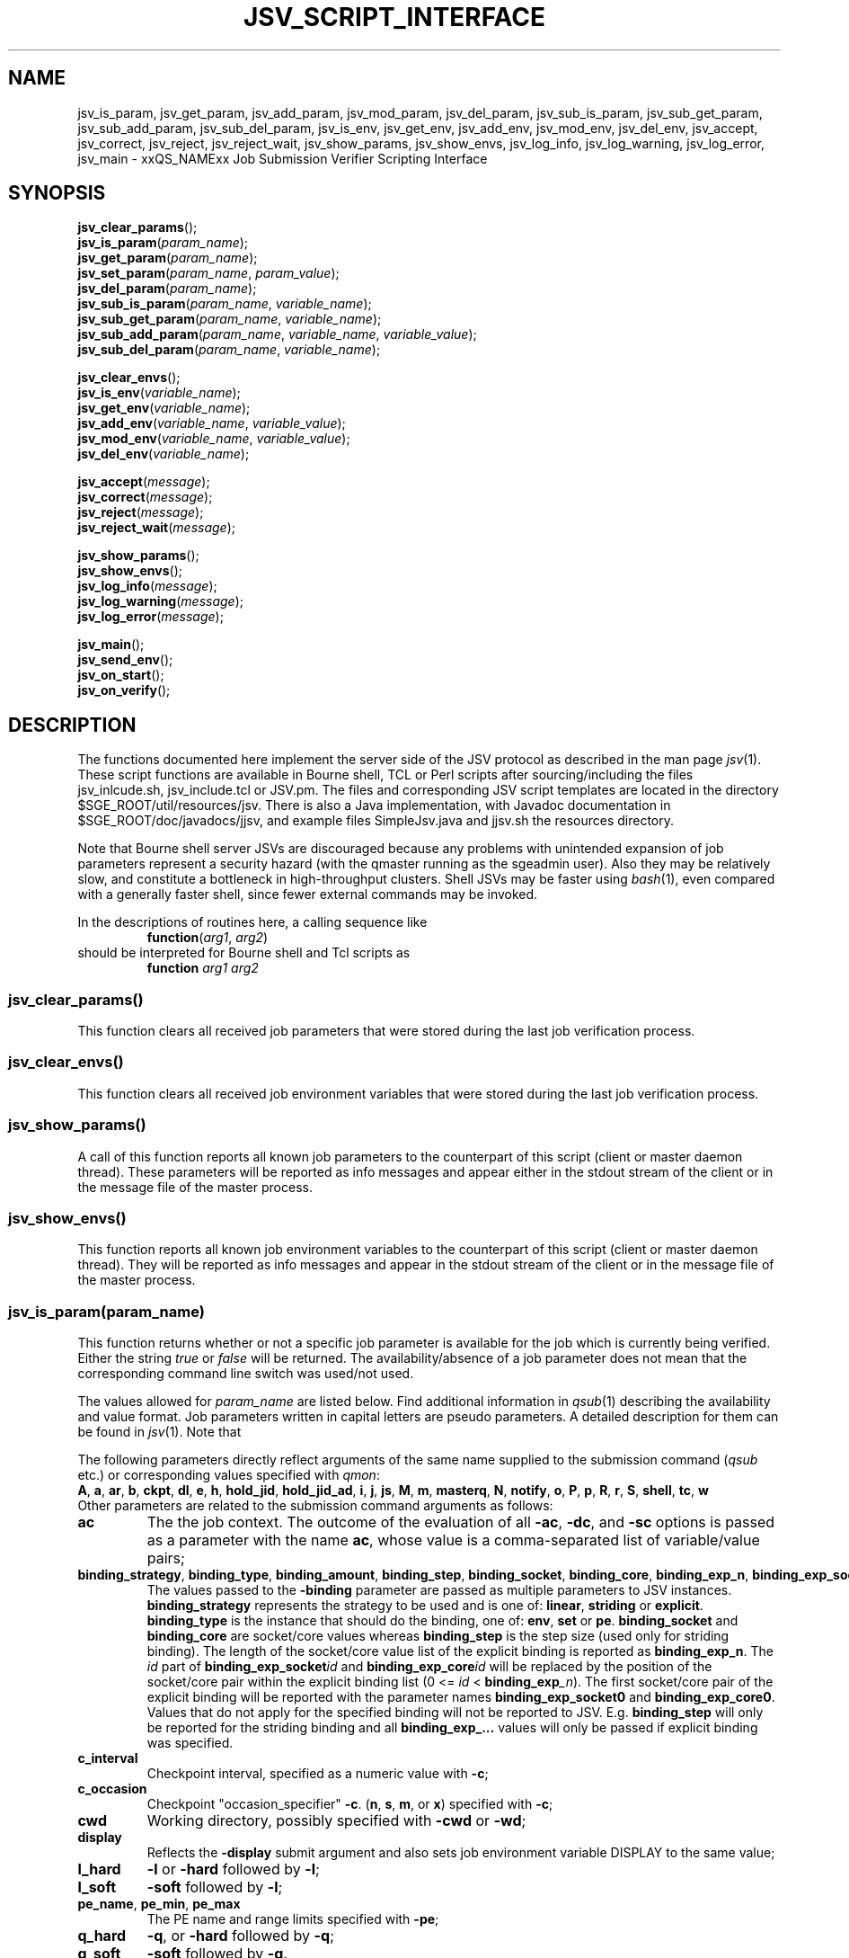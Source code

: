 '\" t
.\"___INFO__MARK_BEGIN__
.\"
.\" Copyright: 2009 by Sun Microsystems, Inc.
.\"
.\"___INFO__MARK_END__
.\"
.\" Some handy macro definitions [from Tom Christensen's man(1) manual page].
.\"
.de SB		\" small and bold
.if !"\\$1"" \\s-2\\fB\&\\$1\\s0\\fR\\$2 \\$3 \\$4 \\$5
..
.\" "
.de T		\" switch to typewriter font
.ft CW		\" probably want CW if you don't have TA font
..
.\"
.de TY		\" put $1 in typewriter font
.if t .T
.if n ``\c
\\$1\c
.if t .ft P
.if n \&''\c
\\$2
..
.\"
.de M		\" man page reference
\\fI\\$1\\fR\\|(\\$2)\\$3
..
.TH JSV_SCRIPT_INTERFACE 3 2009-05-28 "xxRELxx" "xxQS_NAMExx File Formats"
.\"
.SH NAME
jsv_is_param, jsv_get_param, jsv_add_param, jsv_mod_param, jsv_del_param, jsv_sub_is_param, jsv_sub_get_param, jsv_sub_add_param, jsv_sub_del_param, jsv_is_env, jsv_get_env, jsv_add_env, jsv_mod_env, jsv_del_env, jsv_accept, jsv_correct, jsv_reject, jsv_reject_wait, jsv_show_params, jsv_show_envs, jsv_log_info, jsv_log_warning, jsv_log_error, jsv_main \- xxQS_NAMExx Job Submission Verifier Scripting Interface
.\"
.SH SYNOPSIS
.nf
\fBjsv_clear_params\fP();
.fi
.nf
\fBjsv_is_param\fP(\fIparam_name\fP);
.fi
.nf
\fBjsv_get_param\fP(\fIparam_name\fP);
.fi
.nf
\fBjsv_set_param\fP(\fIparam_name\fP, \fIparam_value\fP);
.fi
.nf
\fBjsv_del_param\fP(\fIparam_name\fP);
.fi
.nf
\fBjsv_sub_is_param\fP(\fIparam_name\fP, \fIvariable_name\fP);
.fi
.nf
\fBjsv_sub_get_param\fP(\fIparam_name\fP, \fIvariable_name\fP);
.fi
.nf
\fBjsv_sub_add_param\fP(\fIparam_name\fP, \fIvariable_name\fP, \fIvariable_value\fP);
.fi
.nf
\fBjsv_sub_del_param\fP(\fIparam_name\fP, \fIvariable_name\fP);
.fi
.PP
.nf
\fBjsv_clear_envs\fP();
.fi
.nf
\fBjsv_is_env\fP(\fIvariable_name\fP);
.fi
.nf
\fBjsv_get_env\fP(\fIvariable_name\fP);
.fi
.nf
\fBjsv_add_env\fP(\fIvariable_name\fP, \fIvariable_value\fP);
.fi
.nf
\fBjsv_mod_env\fP(\fIvariable_name\fP, \fIvariable_value\fP);
.fi
.nf
\fBjsv_del_env\fP(\fIvariable_name\fP);
.fi
.PP
.nf
\fBjsv_accept\fP(\fImessage\fP);
.fi
.nf
\fBjsv_correct\fP(\fImessage\fP);
.fi
.nf
\fBjsv_reject\fP(\fImessage\fP);
.fi
.nf
\fBjsv_reject_wait\fP(\fImessage\fP);
.fi
.PP
.nf
\fBjsv_show_params\fP();
.fi
.nf
\fBjsv_show_envs\fP();
.fi
.nf
\fBjsv_log_info\fP(\fImessage\fP);
.fi
.nf
\fBjsv_log_warning\fP(\fImessage\fP);
.fi
.nf
\fBjsv_log_error\fP(\fImessage\fP);
.fi
.PP
.nf
\fBjsv_main\fP();
.fi
.nf
\fBjsv_send_env\fP();
.fi
.nf
\fBjsv_on_start\fP();
.fi
.nf
\fBjsv_on_verify\fP();
.fi
.\"
.SH DESCRIPTION
The functions documented here implement the server side of the JSV protocol as
described in the man page
.M jsv 1 .
These script functions are available in Bourne shell, TCL or Perl scripts after 
sourcing/including the files jsv_inlcude.sh, jsv_include.tcl or JSV.pm.
The files and corresponding JSV script templates are located in the directory
$SGE_ROOT/util/resources/jsv.  There is also a Java implementation,
with Javadoc documentation in $SGE_ROOT/doc/javadocs/jjsv, and example
files SimpleJsv.java and jjsv.sh the resources directory.
.PP
Note that Bourne shell server JSVs are discouraged because any
problems with unintended expansion of job parameters represent a
security hazard (with the qmaster running as the sgeadmin user).  Also
they may be relatively slow, and constitute a bottleneck in
high-throughput clusters.  Shell JSVs may be faster using
.M bash 1 ,
even compared with a generally faster shell, since fewer external
commands may be invoked.
.PP
In the descriptions of routines here, a calling sequence like
.RS
\fBfunction\fP(\fIarg1\fP, \fIarg2\fP)
.RE
should be interpreted for Bourne shell and Tcl scripts as
.RS
\fBfunction\fP \fIarg1\fP \fIarg2\fP
.RE
.\"
.SS "jsv_clear_params()"
This function clears all received job parameters that were stored 
during the last job verification process. 
.\"
.SS "jsv_clear_envs()"
This function clears all received job environment variables that
were stored during the last job verification process.
.\"
.SS "jsv_show_params()"
A call of this function reports all known job parameters to the
counterpart of this script (client or master daemon thread). These
parameters will be reported as info messages and appear
either in the stdout stream of the client or in the message file of 
the master process.
.\"
.SS "jsv_show_envs()"
This function reports all known job environment variables
to the counterpart of this script (client or master daemon thread). 
They will be reported as info messages and appear in the stdout 
stream of the client or in the message file of the master process. 
.\"
.SS "jsv_is_param(\fIparam_name\fP)"
This function returns whether or not a specific job parameter is
available for the job which is currently being verified. Either the 
string \fItrue\fP or \fIfalse\fP will be returned. The availability/absence 
of a job parameter does not mean that the corresponding command line 
switch was used/not used. 
.PP
The values allowed for \fIparam_name\fP are listed below.
Find additional information in 
.M qsub 1
describing the availability and value format. Job parameters written
in capital letters are pseudo parameters. A detailed description for them can
be found in
.M jsv 1 .
Note that
.PP
The following parameters directly reflect arguments of the same name
supplied to the submission command
.RI ( qsub
etc.) or corresponding values specified with
.IR qmon :
.br
.BR A ,
.BR a ,
.BR ar ,
.BR b ,
.BR ckpt ,
.BR dl ,
.BR e ,
.BR h ,
.BR hold_jid ,
.BR hold_jid_ad ,
.BR i ,
.BR j ,
.BR js ,
.BR M ,
.BR m ,
.BR masterq ,
.BR N ,
.BR notify ,
.BR o ,
.BR P ,
.BR p ,
.BR R ,
.BR r ,
.BR S ,
.BR shell ,
.BR tc ,
.BR w
.br
Other parameters are related to the submission command arguments as follows:
.TP
.B ac
The the job context.  The outcome of the evaluation of all
.BR \-ac ,
.BR \-dc ,
and
.B \-sc
options is passed as a parameter with
the name
.BR ac ,
whose value is a comma-separated list of variable/value pairs;
.TP
.BR binding_strategy ,\  binding_type ,\  binding_amount ,\  binding_step ,\  binding_socket ,\  binding_core ,\  binding_exp_n ,\  binding_exp_socket\fIid\fP ,\  binding_exp_core\fIid\fP
The values passed to the
.B \-binding
parameter are passed as multiple parameters to JSV
instances.
.B binding_strategy
represents the strategy to be used and is one of:
.BR linear ,
.B striding
or
.BR explicit .
.B binding_type
is the instance that should do the binding, one of:
.BR env ,
.B set
or
.BR pe .
.B binding_socket
and
.B binding_core
are socket/core values whereas
.B binding_step
is the step size (used only for striding binding).  The length of the
socket/core value list of the explicit binding is reported as
.BR binding_exp_n .
The
.I id
part of
.BI binding_exp_socket id
and
.BI binding_exp_core id
will be replaced by the position of the socket/core pair within the
explicit binding list (0 <=
.I id
< \fBbinding_exp\fI_n\fR).  The first socket/core pair of the explicit
binding will be reported with the parameter names
.B binding_exp_socket0
and
.BR binding_exp_core0 .
Values that do not apply for the specified binding will not be
reported to JSV. E.g.
.B binding_step
will only be reported for the striding binding and all
.B binding_exp_...
values will only be passed if explicit binding was specified.
.TP
.B c_interval
Checkpoint interval, specified as a numeric value with
.BR \-c ;
.TP
.B c_occasion
Checkpoint "occasion_specifier"
.BR \-c .
.BR "" ( n ,
.BR s ,
.BR m ,
or
.BR x )
specified with
.BR \-c ;
.TP
.B cwd
Working directory, possibly specified with
.B \-cwd
or
.BR \-wd ;
.TP
.B display
Reflects the
.B \-display
submit argument and also sets job environment variable DISPLAY to the
same value;
.TP
.B l_hard
.B \-l
or
.B \-hard
followed by
.BR \-l ;
.TP
.B l_soft
.B \-soft
followed by
.BR \-l ;
.TP
.BR pe_name ", " pe_min ", " pe_max
The PE name and range limits specified with
.BR \-pe ;
.TP
.B q_hard
.BR \-q ,
or
.B \-hard
followed by
.BR \-q ;
.TP
.B q_soft
.B \-soft
followed by
.BR \-q .
.PP
See
.M jsv 1
for explanation of the following pseudo parameters:
.BR CLIENT ,
.BR CMDNAME ,
.BR CMDARGS ,
.BR CMDARG\fIi ,
.BR CONTEXT ,
.BR GROUP ,
.BR JOB_ID ,
.BR USER ,
.BR VERSION .
.\"
.SS "jsv_get_param(\fIparam_name\fP)"
This function returns the value of a specific job parameter \fIparam_name\fP. 
.PP
This value is only available if the function \fBjsv_is_param\fP()
returns \fItrue\fP. Otherwise an empty string is returned.
.PP
Find a list of allowed parameter names in the section for the function \fBjsv_is_param\fP().
.\"
.SS "jsv_set_param(\fIparam_name\fP, \fIparam_value\fP)"
This function changes the job parameter \fIparam_name\fP to the value \fIparam_value\fP.
.PP
If \fIparam_value\fP is an empty string then the corresponding
job parameter will be deleted, similarly to the function \fBjsv_del_param\fP(). 
As a result, the job parameter is not available, as if
the corresponding command line switch was not specified during job submission.
.PP
For boolean parameters that only accept the values \fIyes\fP or \fIno\fP it is not
allowed to pass an empty string as \fIparam_value\fI.
.PP
Also for the parameters \fIc\fP and \fIm\fP it is not allowed to use empty strings. 
Details can be found in
.M qsub 1 .
.\"
.SS "jsv_del_param(\fIparam_name\fP)"
This function deletes the job parameter \fIparam_name\fP.
.PP
Find a list of allowed parameter names in the section for the function \fBjsv_is_param\fP().
.\"
.SS "jsv_sub_is_param(\fIparam_name\fP, \fIvariable_name\fP)"
Some job parameters are lists that can contain multiple variables 
with an optional value. 
.PP
This function returns \fItrue\fP if a job's parameters contain the
list-valued \fIparam_name\fP, with \fIvariable_name\fP in the list;
otherwise it returns \fIfalse\fP. \fIfalse\fP might also indicate that
the parameter list itself is not available. Use the function \fBjsv_is_param\fP()
to check if the parameter list is not available.
.PP
The following parameters are list parameters. The second column
describes the corresponding variable names to be used. The third column contains
a dash (\-) if there is no value (\fIvariable_value\fP) allowed with the function
\fBjsv_sub_add_param\fP() or \fBjsv_sub_get_param\fP()
will return always an empty string. A question mark (?) shows that the value is
optional.
.PP
.TS
tab(@),box;
l l l.
\fBparam_name\fP @ \fBdescription of variable_name\fP @ \fBvariable_value\fP
_
ac @ job context variable name @ 
hold_jid @ job identifier @ \-
l_hard @ complex attribute name @ ?
l_soft @ complex attribute name @ ?
M @ mail address @ \-
masterq @ cluster queue name or @ \-
 @ queue instance name @ 
q_hard @ cluster queue name or @ \-
 @ queue instance name	 @ 
q_soft @ cluster queue name or @ \-
 @ queue instance name @ 
.TE
.\"
.SS "jsv_sub_get_param(\fIparam_name\fP, \fIvariable_name\fP)"
Some job parameters are lists that can contain multiple variables 
with an optional value. 
.PP
This function returns the value of a variable \fIvariable_name\fP
in the parameter list \fIparam_name\fP.
For sub list elements that have no value an empty string will be 
returned.
.PP
Find a list of allowed parameter names (\fIparam_name\fP) and 
variable names (\fIvariable_name\fP) in the section for the 
function \fBjsv_sub_is_param\fP().
.\"
.SS "jsv_sub_add_param(\fIparam_name\fP, \fIvariable_name\fP, \fIvariable_value\fP)"
Some job parameters are lists that can contain multiple variables 
with an optional value. 
.PP
This function either adds a new variable with a new value or it
modifies the value if the variable is already in the list.
\fIvariable_value\fP is optional, and if it is not supplied the
variable has no value.
.PP
Find a list of allowed parameter names (\fIparam_name\fP) and 
variable names (\fIvariable_name\fP) in the section for the 
function \fBjsv_sub_is_param\fP().
.\"
.SS "jsv_sub_del_param(\fIparam_name\fP, \fIvariable_name\fP)"
Some job parameters are lists which can contain multiple variables with
an optional value. 
.PP
This function deletes a variable \fIvariable_name\fP and,
if available, the corresponding value. If \fIvariable_name\fP is not
available in the job parameter then the command will be ignored.
.PP
Find a list of allowed parameter names (\fIparam_name\fP) and 
variable names (\fIvariable_name \fP) in the section for the 
function \fBjsv_sub_is_param\fP().
.\"
.SS "jsv_is_env(\fIvariable_name\fP)"
If the function returns \fItrue\fP, then the job environment variable with 
the name \fIvariable_name\fP exists in the job currently being verified, and
\fBjsv_get_env\fP() can be used to retrieve the value of that variable.
If the function returns \fIfalse\fP, then the job environment variable does not exist.
.\"
.SS "jsv_get_env(\fIvariable_name\fP)"
This function returns the value of a job environment variable
\fIvariable_name\fP.
.PP
This variable has to be passed with the \fIqsub\fP command line switch 
\fI-v\fP or \fI-V\fP, and passing of environment variable data to JSV
scripts has to be enabled. Environment variable data are passed when the 
function \fBjsv_send_env\fP() is called in the callback function 
\fBjsv_on_start\fP().
.PP
If the variable does not exist, or if environment variable 
information is not available, then an empty string will be returned. 
.\"
.SS "jsv_add_env(\fIvariable_name\fP, \fIvariable_value\fP)"
This function adds an additional environment variable to the set 
of variables that will exported to the job when it is started.
As a result the \fIvariable_name\fP and \fIvariable_value\fP become 
available, as if 
.B \-v
Or
.B \-V
was specified during job submission.
.PP
\fIvariable_value\fP is optional. If an empty string is passed,
then the variable is defined without a value.
.PP
If \fIvariable_name\fP already exists in the set of job environment 
variables, the corresponding value will be replaced by
\fIvariable_value\fP, as if the function \fBjsv_mod_env\fP() was used. 
If an empty string is passed then the old value will be deleted.
.PP
To delete an environment variable, the function \fBjsv_del_env\fP()
has to be used.
.\"
.SS "jsv_mod_env(\fIvariable_name\fP, \fIvariable_value\fP)"
This function modifies an existing environment variable that is 
in the set of variables which will exported to the job when it 
is started.
As a result, the \fIvariable_name\fP and \fIvariable_value\fP will be
available as if
.B \-v
Or
.B \-V
was specified during job submission.
.PP
\fIvariable_value\fP is optional. If an empty string is passed,
then the variable is defined without a value.
.PP
If \fIvariable_name\fP does not already exist in the set of job 
environment variables, then the corresponding name and value will 
be added as if the function \fBjsv_add_env\fP() was used. 
.PP
To delete a environment variable, use the function \fBjsv_del_env\fP().
.\"
.SS "jsv_del_env(\fIvariable_name\fP)"
This function removes job environment variable \fIvariable_name\fP
from the set of variables that will be exported
to the job when it is started.
.PP
If \fIvariable_name\fP does not already exist in the set of job 
environment variables then the command is ignored.
.PP
To change the value of a variable use the function \fBjsv_mod_env\fP();
to add a new value, call the function \fBjsv_add_env\fP().
.\"
.SS "jsv_accept(\fImessage\fP)"
This function can only be used in \fBjsv_on_verify\fP(). After it has been
called, the function \fBjsv_on_verify\fP() has to return immediately. 
.PP
A call to this function indicates that the job that is 
currently being verified should be accepted as it was initially 
provided. All job  modifications that might have been applied 
in \fBjsv_on_verify\fP() before this function was called, are then ignored.
.PP
Instead of calling \fBjsv_accept\fP() in \fBjsv_on_verify\fP(), the
functions \fBjsv_correct\fP(), \fBjsv_reject\fP() or \fBjsv_reject_wait\fP() can
be called, but only one of these functions can be used at a time.
.\"
.SS "jsv_correct(\fImessage\fP)"
This function can only be used in \fBjsv_on_verify\fP(). After it has been
called, the function \fBjsv_on_verify\fP() has to return immediately. 
.PP
A call to this function indicates that the job that is currently being 
verified has to be modified before it can be accepted. All job parameter 
modifications that were previously applied will be committed
and the job will be accepted. "Accept" in that case means that
the job will either be passed to the next JSV instance for
modification or that it is passed to that component in the master 
daemon that adds it to the master data store when the
last JSV instance has verified the job.
.PP
Instead of calling \fBjsv_correct\fP() in \fBjsv_on_verify\fP(), the
functions \fBjsv_accept\fP(), \fBjsv_reject\fP() or \fBjsv_reject_wait\fP() can
be called, but only one of these functions can be used.
.\"
.SS "jsv_reject(\fImessage\fP)"
This function can only be used in \fBjsv_on_verify\fP(). After it has been
called the function \fBjsv_on_verify\fP() has to return immediately. 
.PP
The job that is currently being verified will be rejected. \fImessage\fP
will be passed to the client application that tried to submit
the job. Commandline clients like \fIqsub\fP will print that message 
to stdout to inform the user that the submission has failed.
.PP
\fBjsv_reject_wait\fP() should be called if the user may try to submit
the job again. \fBjsv_reject_wait\fP() indicates that the verification process
might be successful in the future.
.PP
Instead of calling \fBjsv_reject\fP() in \fBjsv_on_verify\fP(), the
functions \fBjsv_accept()\fP, \fBjsv_correct\fP() or \fBjsv_reject_wait\fP() can
be called, but only one of these functions can be used.
.\"
.SS "jsv_reject_wait(\fImessage\fP)"
This function can only be used in \fBjsv_on_verify\fP(). After it has been
called the function \fBjsv_on_verify\fP() has to return immediately. 
.PP
The job which is currently verified will be rejected. \fImessage\fP
will be passed to the client application, that tries to submit
the job. Commandline clients like \fIqsub\fP will print that message 
to stdout to inform the user that the submission has failed.
.PP
This function should be called if the user who tries to submit the 
job might have a chance to submit the job later. \fBjsv_reject\fP
indicates that the verified job will also be rejected in future.
.PP
Instead of calling \fBjsv_reject_wait\fP() in \fBjsv_on_verify\fP() the
functions \fBjsv_accept\fP(), \fBjsv_correct\fP() or \fBjsv_reject\fP() can 
be called, but only one of these functions can be used.
.\"
.SS "jsv_log_info(\fImessage\fP)"
This function sends an info \fImessage\fP to the client or
master daemon instance that started the JSV script.
.PP
For client JSVs, this means that the command line client will get
the information and print it to the stdout stream. Server JSVs
will print that message as an info message to the master daemon
message file.
.PP
If \fImessage\fP is missing then an empty line will be printed.
.\"
.SS "jsv_log_warning(\fImessage\fP)"
This function sends a warning \fImessage\fP to the client or
master daemon instance that started the JSV script.
.PP
For client JSVs, this means that the command line client will get
the information and print it to the stdout stream. Server JSVs
will print that message as a warning message to the master daemon
message file.
.PP
If \fImessage\fP is missing then an empty line will be printed.
.\"
.SS "jsv_log_error(\fImessage\fP)"
This function sends an error \fImessage\fP to the client or
master daemon instance that started the JSV script.
.PP
For client JSVs, this means that the command line client will get
the information and print it to the stdout stream. Server JSVs
will print that message as an error message to the master daemon
message file.
.PP
If \fImessage\fP is missing then an empty line will be printed.
.\"
.SS "jsv_send_env()"
This function can only be used in \fBjsv_on_start\fP(). If it is used
there, then the job environment information will be available 
in \fBjsv_on_verify\fP() for the next job that is scheduled to be 
verified.
.PP
This function must be called for the functions \fBjsv_show_envs()\fP, 
\fBjsv_is_env\fP(), \fBjsv_get_env\fP(), \fBjsv_add_env\fP() and \fBjsv_mod_env\fP() to
behave correctly. 
.PP
Job environments might become very big (10K and more). This
will slow down the executing component (submit client or
master daemon thread). For this reason, job environment information 
is not passed to JSV scripts by default.
.PP
Please note also that the data in the job environment can't be
verified by Grid Engine and might therefore contain values which
could be misinterpreted in the script environment
and cause security issues. 
.\"
.SS "jsv_main()"
This function has to be called in the main function in JSV scripts. It implements
the JSV protocol and performs the communication with client and server
components which might start JSV scripts.
.PP    
This function does not return immediately. It returns only when
the "QUIT" command is sent by the client or server component.
.PP
During the communication with client and server components, this
function triggers two callback functions for each job that 
should be verified. First \fBjsv_on_start\fP() and later on \fBjsv_on_verify\fP().
.PP
\fBjsv_on_start\fP() can be used to initialize certain things that might 
be needed for the verification process. \fBjsv_on_verify\fP() does the
verification process itself.
.PP
The function \fBjsv_send_env\fP() can be called in \fBjsv_on_start\fP() so that
the job environment is available in \fBjsv_on_verify\fP(). 
.PP
The following functions can only be used in \fBjsv_on_verify\fP().
Simple job parameters can be accessed/modified with: \fBjsv_is_param\fP, 
\fBjsv_get_param\fP, \fBjsv_set_param\fP and \fBjsv_del_param\fP.
.PP
List based job parameters can be accessed with: \fBjsv_sub_is_param\fP, 
\fBjsv_sub_get_param\fP, \fBjsv_sub_add_param\fP and \fBjsv_sub_del_param\fP.
.PP
If the environment was requested with \fBjsv_send_env\fP() in \fBjsv_on_start\fP() 
then the environment can be accessed/modified with the following
commands: \fBjsv_is_env\fP, \fBjsv_get_env\fP, \fBjsv_add_env\fP, \fBjsv_mod_env\fP 
and \fBjsv_del_env\fP.
.PP
Jobs can be accepted/rejected with the following: \fBjsv_accept\fP, \fBjsv_correct\fP, 
\fBjsv_reject\fP and \fBjsv_reject_wait\fP.
.PP
The following functions send messages to the calling component of a JSV
that will either appear on the stdout stream of the client or in the
master message file. This is especially useful when new JSV scripts 
should be tested: \fPjsv_show_params\fB, \fPjsv_show_envs\fB, \fPjsv_log_info\fB, 
\fPjsv_log_warning\fB and \fPjsv_log_error\fB.
.\"
.SS "jsv_on_start()"
This is a callback function that has to be defined by the creator of a JSV script.
It is called for every job a short time before the verification process of a
job starts.
.PP
Within this function \fBjsv_send_env\fP can be called to request job environment
information for the next job scheduled to be verified.
.\"
.PP
After this function returns \fBjsv_on_verify\fP() will be called. This function does
the verification process itself.
.SS "jsv_on_verify()"
This is a callback function that has to be defined by the creator of a JSV script.
It is called for every job, and when it returns the job will either be accepted
or rejected. Find implementation examples in the directory $SGE_ROOT/util/resources/jsv.
.PP
The logic of this function completely depends on its creator. The creator
has only to take care that one of the functions \fBjsv_accept\fP(), \fBjsv_reject\fP(), 
\fBjsv_reject_wait\fP() or \fBjsv_correct\fP() is called before the function returns.
.\"
.\"
.PP
.SH "EXAMPLES"
Find in the table below the returned values for the "*is*" and "*get*" functions when
following job is submitted:
.RS
.nf

qsub -l mem=1G,mem2=200M ...

.fi
.TS
tab(@);
l l.
function call @ returned value 
_@_
jsv_is_param(l_hard) @ "true"
jsv_get_param(l_hard) @ "mem=1G,mem2=200M"
jsv_sub_is_param(l_hard,mem) @ "true"
jsv_sub_get_param(l_hard,mem) @ "1G"
jsv_sub_is_param(l_hard,mem3) @ "false"
jsv_sub_get_param(l_hard,mem3) @ ""
.TE
.RE
.\"
.\"
.SH FILES
.nf
Include files:
.I $SGE_ROOT/util/resources/jsv/jsv_inlcude.sh
.I $SGE_ROOT/util/resources/jsv/jsv_include.tcl
.I $SGE_ROOT/util/resources/jsv/JSV.pm
.I $SGE_ROOT/util/resources/jsv/Simplejsv.java
Example files:
.I $SGE_ROOT/util/resources/jsv/jsv.sh
.I $SGE_ROOT/util/resources/jsv/jsv.tcl
.I $SGE_ROOT/util/resources/jsv/jsv.pl
.I $SGE_ROOT/util/resources/jsv/jjsv.sh
.fi
.\"
.SH "SEE ALSO"
.M xxqs_name_sxx_intro 1 ,
.M jsv 1 ,
.M qalter 1 ,
.M qlogin 1 ,
.M qmake 1 ,
.M qrsh 1 ,
.M qsh 1 ,
.M qsub 1 ,
.M qtcsh 1 ,
.\"
.SH "COPYRIGHT"
See
.M xxqs_name_sxx_intro 1
for a full statement of rights and permissions.
